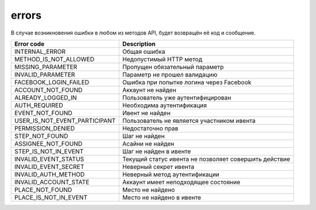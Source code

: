 errors
======

В случае возникновения ошибки в любом из методов API, будет возвращён её код и сообщение.

=============================  =====================================================
Error code                     Description
=============================  =====================================================
INTERNAL_ERROR                 Общая ошибка
METHOD_IS_NOT_ALLOWED          Недопустимый HTTP метод
MISSING_PARAMETER              Пропущен обязательный параметр
INVALID_PARAMETER              Параметр не прошел валидацию
FACEBOOK_LOGIN_FAILED          Ошибка при попытке логина через Facebook
ACCOUNT_NOT_FOUND              Аккаунт не найден
ALREADY_LOGGED_IN              Пользователь уже аутентифицирован
AUTH_REQUIRED                  Необходима аутентификация
EVENT_NOT_FOUND                Ивент не найден
USER_IS_NOT_EVENT_PARTICIPANT  Пользователь не является участником ивента
PERMISSION_DENIED              Недостаточно прав
STEP_NOT_FOUND                 Шаг не найден
ASSIGNEE_NOT_FOUND             Асайни не найден
STEP_IS_NOT_IN_EVENT           Шаг не найден в ивенте
INVALID_EVENT_STATUS           Текущий статус ивента не позволяет совершить действие
INVALID_EVENT_SECRET           Неверный секрет ивента
INVALID_AUTH_METHOD            Неверный метод аутентификации
INVALID_ACCOUNT_STATE          Аккаунт имеет неподходящее состояние
PLACE_NOT_FOUND          	   Место не найдено
PLACE_IS_NOT_IN_EVENT          Место не найдено в ивенте
=============================  =====================================================